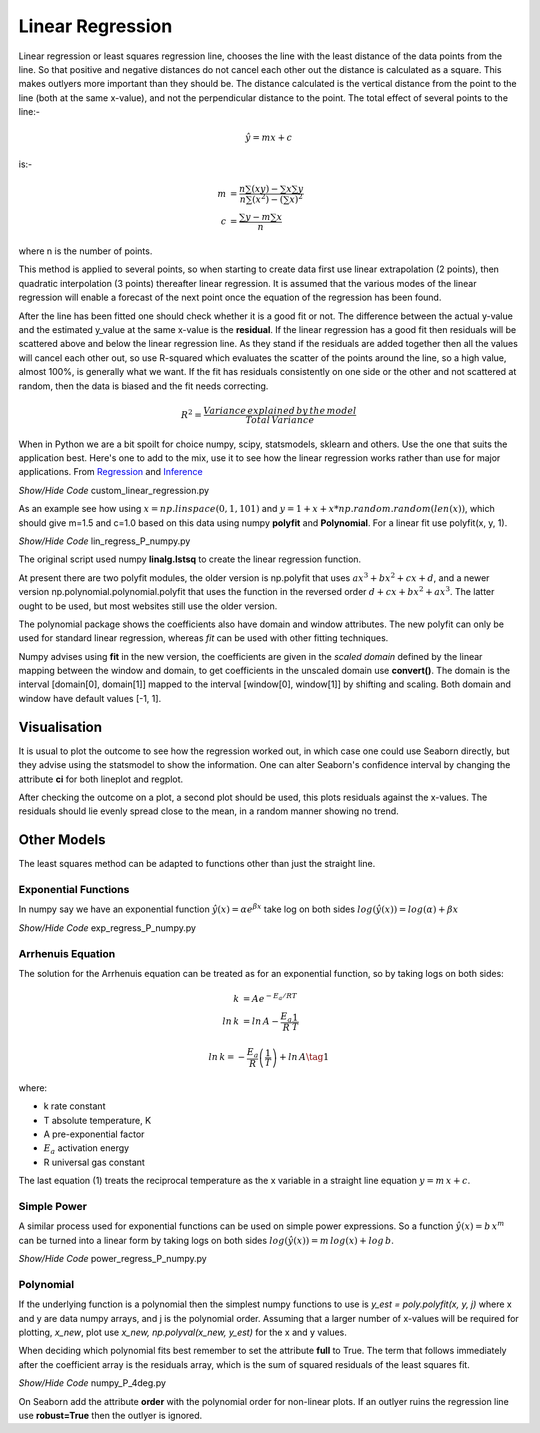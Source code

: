 ﻿=================
Linear Regression
=================

Linear regression or least squares regression line, chooses the line with
the least distance of the data points from the line. So that positive and
negative distances do not cancel each other out the distance is calculated
as a square. This makes outlyers more important than they should be. The
distance calculated is the vertical distance from the point to the line (both
at the same x-value), and not the perpendicular distance to the point. The
total effect of several points to the line:-

.. math::
    \hat y = mx + c

is:-

.. math::
    m &= \frac {n \sum(xy) - \sum x \sum y}{n \sum(x^2) - (\sum x)^2} \\
    c &= \frac {\sum y - m \sum x}{n}

where n is the number of points.

This method is applied to several points, so when starting to create data
first use linear extrapolation (2 points), then quadratic interpolation
(3 points) thereafter linear regression. It is assumed that the various
modes of the linear regression will enable a forecast of the next point once 
the equation of the regression has been found.

After the line has been fitted one should check whether it is a good fit or 
not. The difference between the actual y-value and the estimated y_value at 
the same x-value is the **residual**. If the linear regression has a good fit
then residuals will be scattered above and below the linear regression line.
As they stand if the residuals are added together then all the values will
cancel each other out, so use R-squared which evaluates the scatter of the 
points around the line, so a high
value, almost 100%, is generally what we want. If the fit has residuals
consistently on one side or the other and not scattered at random, then the 
data is biased and the fit needs correcting.

.. math::
    R^2 = \frac {Variance\, explained\, by\, the\, model}{Total\, Variance}

When in Python we are a bit spoilt for choice numpy, scipy, statsmodels,
sklearn and others. Use the one that suits the application best. Here's one 
to add to the mix, use it to see how the linear regression works rather than
use for major applications. From `Regression <https://web.stanford.edu/class/stats191/markdown/Chapter7/Simple_Linear_Regression.html>`_
and `Inference <https://web.stanford.edu/class/archive/cs/cs109/cs109.1218/files/student_drive/8.1.pdf>`_

.. container:: toggle

    .. container:: header

        *Show/Hide Code* custom_linear_regression.py

    .. literalinclude:: ../examples/extrap/custom_linear_regression.py

As an example see how using :math:`x = np.linspace(0, 1, 101)` and 
:math:`y = 1 + x + x * np.random.random(len(x))`, which should give m=1.5 and 
c=1.0 based on this data using numpy **polyfit** and **Polynomial**. For a 
linear fit use polyfit(x, y, 1). 

.. container:: toggle

    .. container:: header

        *Show/Hide Code* lin_regress_P_numpy.py

    .. literalinclude:: ../examples/extrap/lin_regress_P_numpy.py

The original script used numpy **linalg.lstsq** to create the linear 
regression function.

At present there are two polyfit modules, the older
version is np.polyfit that uses :math:`ax^3 + bx^2 + cx +d`, and a newer
version np.polynomial.polynomial.polyfit that uses the function in the 
reversed order :math:`d + cx + bx^2 + ax^3`. The latter ought to be used, 
but most websites still use the older version.

.. exec_code::

    import numpy as np
    p1d = np.poly1d([1, 2, 3])
    print('old format p1d:\n',p1d)
    
    p = np.polynomial.Polynomial(p1d.coef[::-1]) # coefficients flipped
    print('new format p:',p)

The polynomial package shows the coefficients also have domain and window 
attributes. The new polyfit can only be used for standard linear regression, 
whereas *fit* can be used with other fitting techniques.

Numpy advises using **fit** in the new version, the coefficients
are given in the *scaled domain* defined by the linear mapping between the 
window and domain, to get coefficients in the unscaled domain use **convert()**.
The domain is the interval [domain[0], domain[1]] mapped to the interval
[window[0], window[1]] by shifting and scaling. Both domain and window have 
default values [-1, 1].

.. exec_code::

    import numpy as np
    rng = np.random.default_rng()
    x = np.arange(10)
    y = np.arange(10) + rng.standard_normal(10)
    old = np.polyfit(x, y, deg=1)
    print('old format polyfit:', old) 
    p_fitted = np.polynomial.Polynomial.fit(x, y, deg=1)
    print('new format p_fitted:',p_fitted)
    print('p_fitted.convert():',p_fitted.convert())
    pf = np.polynomial.polynomial.polyfit(x, y, deg=1)
    print('new format polyfit pf:',pf)

Visualisation
=============

It is usual to plot the outcome to see how the regression worked out, in 
which case one could use Seaborn directly, but they advise using the
statsmodel to show the information. One can alter Seaborn's confidence interval
by changing the attribute **ci** for both lineplot and regplot.

After checking the outcome on a plot,
a second plot should be used, this plots residuals against the x-values. The
residuals should lie evenly spread close to the mean, in a random manner 
showing no trend. 

Other Models
============

The least squares method can be adapted to functions other than just the 
straight line. 

Exponential Functions
---------------------

In numpy say we have an exponential function :math:`ŷ(x) = \alpha e^{\beta x}`
take log on both sides :math:`log(ŷ(x)) = log(\alpha) + \beta x`

.. container:: toggle

    .. container:: header

        *Show/Hide Code* exp_regress_P_numpy.py

    .. literalinclude:: ../examples/extrap/exp_regress_P_numpy.py

Arrhenuis Equation
------------------

The solution for the Arrhenuis equation can be treated as for an exponential
function, so by taking logs on both sides:

.. math:: 
    k &= Ae^{-E_a/RT} \\
    ln\, k &= ln\, A - \frac {E_a}{R} \frac {1}{T} 

.. math::
    ln\, k = -\frac {E_a}{R} \left( \frac {1}{T} \right) +ln\, A \tag 1

where:

* k rate constant

* T absolute temperature, K

* A pre-exponential factor

* :math:`E_a` activation energy

* R universal gas constant

The last equation (1) treats the reciprocal temperature as the x variable
in a straight line equation :math:`y = m\,x + c`.

Simple Power
------------

A similar process used for exponential functions can be used on simple power 
expressions.
So a function :math:`ŷ(x) = b\, x^m` can be turned into a linear form by
taking logs on both sides :math:`log(ŷ(x)) = m\, log(x) + log\, b`.

.. container:: toggle

    .. container:: header

        *Show/Hide Code* power_regress_P_numpy.py

    .. literalinclude:: ../examples/extrap/power_regress_P_numpy.py

Polynomial
----------

If the underlying function is a polynomial then the simplest numpy functions
to use is *y_est = poly.polyfit(x, y, j)* where x and y are data
numpy arrays, and j is the polynomial order. Assuming that a larger number of
x-values will be required for plotting, *x_new*, plot use 
*x_new, np.polyval(x_new, y_est)* for the x and y values. 

When deciding which polynomial fits best remember to set the attribute **full**
to True. The term that follows immediately after the coefficient array is the
residuals array, which is the sum of squared residuals of the least squares 
fit.

.. container:: toggle

    .. container:: header

        *Show/Hide Code* numpy_P_4deg.py

    .. literalinclude:: ../examples/extrap/numpy_P_4deg.py

On Seaborn add the attribute **order** with the polynomial 
order for non-linear plots. If an outlyer ruins the regression line use
**robust=True** then the outlyer is ignored.

